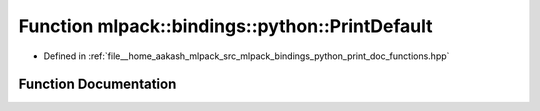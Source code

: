 .. _exhale_function_namespacemlpack_1_1bindings_1_1python_1a3862770cfbd7c639832a167c21c0e636:

Function mlpack::bindings::python::PrintDefault
===============================================

- Defined in :ref:`file__home_aakash_mlpack_src_mlpack_bindings_python_print_doc_functions.hpp`


Function Documentation
----------------------


.. doxygenfunction:: mlpack::bindings::python::PrintDefault(const std::string&)
